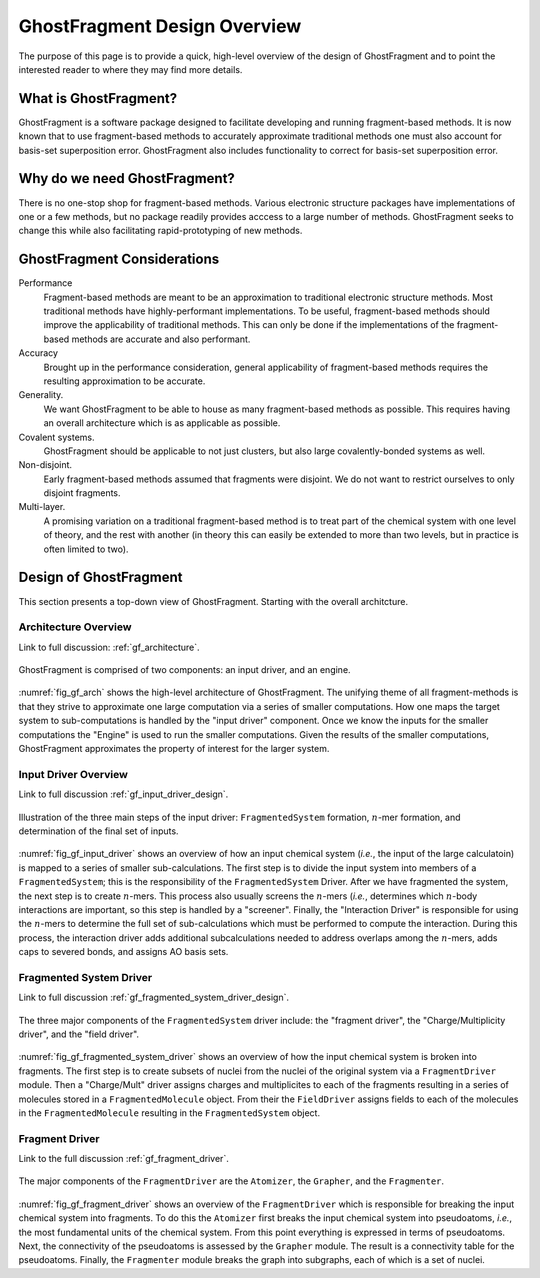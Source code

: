 #############################
GhostFragment Design Overview
#############################

The purpose of this page is to provide a quick, high-level overview of the 
design of GhostFragment and to point the interested reader to where they
may find more details.

**********************
What is GhostFragment?
**********************

GhostFragment is a software package designed to facilitate developing and
running fragment-based methods. It is now known that to use fragment-based
methods to accurately approximate traditional methods one must also account
for basis-set superposition error. GhostFragment also includes functionality to
correct for basis-set superposition error.

*****************************
Why do we need GhostFragment?
*****************************

There is no one-stop shop for fragment-based methods. Various electronic
structure packages have implementations of one or a few methods, but no
package readily provides acccess to a large number of methods. GhostFragment
seeks to change this while also facilitating rapid-prototyping of new methods.

****************************
GhostFragment Considerations
****************************

Performance
   Fragment-based methods are meant to be an approximation to traditional
   electronic structure methods. Most traditional methods have highly-performant
   implementations. To be useful, fragment-based methods should improve the
   applicability of traditional methods. This can only be done if the 
   implementations of the fragment-based methods are accurate and also
   performant.

Accuracy
   Brought up in the performance consideration, general applicability of
   fragment-based methods requires the resulting approximation to be accurate.

Generality.
   We want GhostFragment to be able to house as many fragment-based methods as
   possible. This requires having an overall architecture which is as applicable
   as possible.

Covalent systems.
   GhostFragment should be applicable to not just clusters, but also large
   covalently-bonded systems as well.

Non-disjoint.
   Early fragment-based methods assumed that fragments were disjoint. We do
   not want to restrict ourselves to only disjoint fragments.

Multi-layer.
   A promising variation on a traditional fragment-based method is to treat
   part of the chemical system with one level of theory, and the rest with
   another (in theory this can easily be extended to more than two levels,
   but in practice is often limited to two).

***********************
Design of GhostFragment
***********************

This section presents a top-down view of GhostFragment. Starting with the
overall architcture.

Architecture Overview
=====================

Link to full discussion: :ref:`gf_architecture`.

.. _fig_gf_arch:

.. figure:: assets/overview.png
   :align: center
   
   GhostFragment is comprised of two components: an input driver, and an
   engine.

:numref:`fig_gf_arch` shows the high-level architecture of GhostFragment. The
unifying theme of all fragment-methods is that they strive to approximate one
large computation via a series of smaller computations. How one maps the 
target system to sub-computations is handled by the "input driver"
component. Once we know the inputs for the smaller computations the "Engine"
is used to run the smaller computations. Given the results of the smaller
computations, GhostFragment approximates the property of interest for the 
larger system.

Input Driver Overview
=====================

.. |n| replace:: :math:`n`

Link to full discussion :ref:`gf_input_driver_design`.

.. _fig_gf_input_driver:

.. figure:: assets/input_driver.png
   :align: center

   Illustration of the three main steps of the input driver: 
   ``FragmentedSystem`` formation,  |n|-mer formation, and determination of the
   final set of inputs.

:numref:`fig_gf_input_driver` shows an overview of how an input chemical 
system (*i.e.*, the input of the large calculatoin) is mapped to a series of
smaller sub-calculations. The first step is to divide the input system
into members of a ``FragmentedSystem``; this is the responsibility of the
``FragmentedSystem`` Driver. After we have fragmented the system, the next step 
is to create |n|-mers. This process also usually screens the |n|-mers (*i.e.*,
determines which |n|-body interactions are important, so this step is handled
by a "screener". Finally, the "Interaction Driver" is responsible for using
the |n|-mers to determine the full set of sub-calculations which must be
performed to compute the interaction. During this process, the interaction
driver adds additional subcalculations needed to address overlaps among the 
|n|-mers, adds caps to severed bonds, and assigns AO basis sets.

Fragmented System Driver
========================

Link to full discussion :ref:`gf_fragmented_system_driver_design`.

.. _fig_gf_fragmented_system_driver:

.. figure:: assets/fragmented_system_driver.png
   :align: center

   The three major components of the ``FragmentedSystem`` driver include: the
   "fragment driver", the "Charge/Multiplicity driver", and the "field driver".

:numref:`fig_gf_fragmented_system_driver` shows an overview of how the input
chemical system is broken into fragments. The first step is to create subsets of
nuclei from the nuclei of the original system via a ``FragmentDriver`` module.
Then a "Charge/Mult" driver assigns charges and multiplicites to each of the 
fragments resulting in a series of molecules stored in a ``FragmentedMolecule``
object. From their the ``FieldDriver`` assigns fields to each of the molecules
in the ``FragmentedMolecule`` resulting in the ``FragmentedSystem`` object.

Fragment Driver
===============

Link to the full discussion :ref:`gf_fragment_driver`.

.. figure:: assets/fragment_driver.png
   :align: center

   The major components of the ``FragmentDriver`` are the ``Atomizer``, the
   ``Grapher``, and the ``Fragmenter``.

:numref:`fig_gf_fragment_driver` shows an overview of the ``FragmentDriver`` 
which is responsible for breaking the input chemical system into fragments. To
do this the ``Atomizer`` first breaks the input chemical system
into pseudoatoms, *i.e.*, the most fundamental units of the chemical system.
From this point everything is expressed in terms of pseudoatoms. Next, the
connectivity of the pseudoatoms is assessed by the ``Grapher`` module. The
result is a connectivity table for the pseudoatoms. Finally, the ``Fragmenter``
module breaks the graph into subgraphs, each of which is a set of nuclei. 